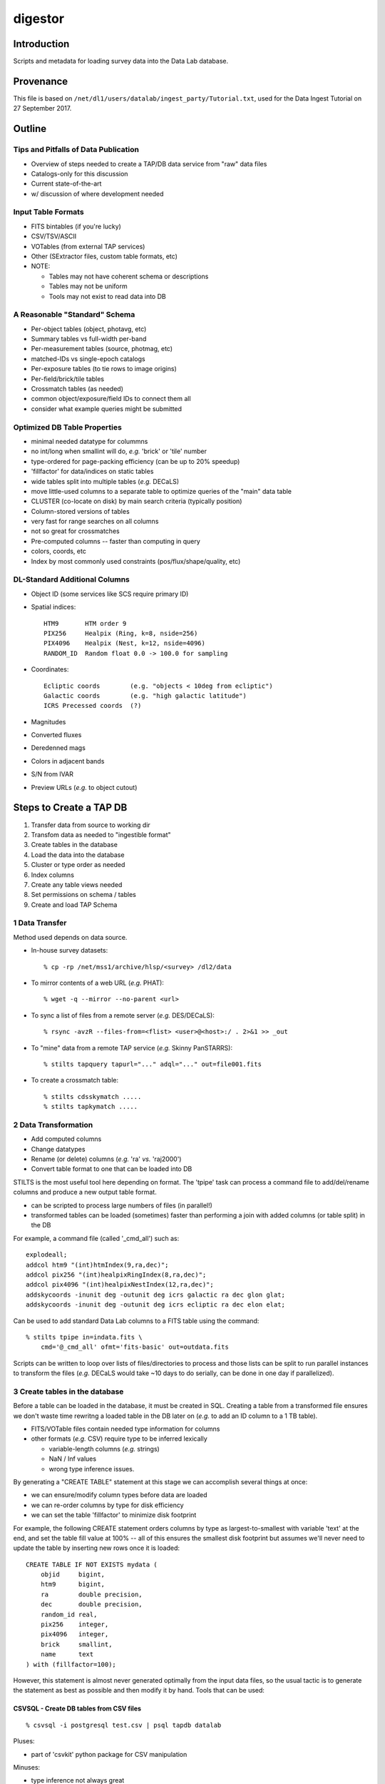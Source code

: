 ========
digestor
========

Introduction
------------

Scripts and metadata for loading survey data into the Data Lab database.

Provenance
----------

This file is based on ``/net/dl1/users/datalab/ingest_party/Tutorial.txt``,
used for the Data Ingest Tutorial on 27 September 2017.

Outline
-------

Tips and Pitfalls of Data Publication
~~~~~~~~~~~~~~~~~~~~~~~~~~~~~~~~~~~~~

- Overview of steps needed to create a TAP/DB data service
  from "raw" data files
- Catalogs-only for this discussion
- Current state-of-the-art
- w/ discussion of where development needed

Input Table Formats
~~~~~~~~~~~~~~~~~~~

- FITS bintables (if you're lucky)
- CSV/TSV/ASCII
- VOTables (from external TAP services)
- Other (SExtractor files, custom table formats, etc)
- NOTE:

  * Tables may not have coherent schema or descriptions
  * Tables may not be uniform
  * Tools may not exist to read data into DB

A Reasonable "Standard" Schema
~~~~~~~~~~~~~~~~~~~~~~~~~~~~~~

- Per-object tables (object, photavg, etc)
- Summary tables vs full-width per-band
- Per-measurement tables (source, photmag, etc)
- matched-IDs vs single-epoch catalogs
- Per-exposure tables (to tie rows to image origins)
- Per-field/brick/tile tables
- Crossmatch tables (as needed)
- common object/exposure/field IDs to connect them all
- consider what example queries might be submitted

Optimized DB Table Properties
~~~~~~~~~~~~~~~~~~~~~~~~~~~~~

- minimal needed datatype for colummns
- no int/long when smallint will do, *e.g.* 'brick' or 'tile' number
- type-ordered for page-packing efficiency (can be up to 20% speedup)
- 'fillfactor' for data/indices on static tables
- wide tables split into multiple tables (*e.g.* DECaLS)
- move little-used columns to a separate table to optimize queries
  of the "main" data table
- CLUSTER (co-locate on disk) by main search criteria (typically position)
- Column-stored versions of tables
- very fast for range searches on all columns
- not so great for crossmatches
- Pre-computed columns -- faster than computing in query
- colors, coords, etc
- Index by most commonly used constraints (pos/flux/shape/quality, etc)

DL-Standard Additional Columns
~~~~~~~~~~~~~~~~~~~~~~~~~~~~~~

- Object ID (some services like SCS require primary ID)
- Spatial indices::

    HTM9       HTM order 9
    PIX256     Healpix (Ring, k=8, nside=256)
    PIX4096    Healpix (Nest, k=12, nside=4096)
    RANDOM_ID  Random float 0.0 -> 100.0 for sampling

- Coordinates::

    Ecliptic coords        (e.g. "objects < 10deg from ecliptic")
    Galactic coords        (e.g. "high galactic latitude")
    ICRS Precessed coords  (?)

- Magnitudes
- Converted fluxes
- Deredenned mags
- Colors in adjacent bands
- S/N from IVAR
- Preview URLs (*e.g.* to object cutout)

Steps to Create a TAP DB
------------------------

1. Transfer data from source to working dir
2. Transfom data as needed to "ingestible format"
3. Create tables in the database
4. Load the data into the database
5. Cluster or type order as needed
6. Index columns
7. Create any table views needed
8. Set permissions on schema / tables
9. Create and load TAP Schema


1 Data Transfer
~~~~~~~~~~~~~~~~

Method used depends on data source.

- In-house survey datasets::

    % cp -rp /net/mss1/archive/hlsp/<survey> /dl2/data

- To mirror contents of a web URL (*e.g.* PHAT)::

    % wget -q --mirror --no-parent <url>

- To sync a list of files from a remote server (*e.g.* DES/DECaLS)::

    % rsync -avzR --files-from=<flist> <user>@<host>:/ . 2>&1 >> _out

- To "mine" data from a remote TAP service (*e.g.* Skinny PanSTARRS)::

    % stilts tapquery tapurl="..." adql="..." out=file001.fits

- To create a crossmatch table::

    % stilts cdsskymatch .....
    % stilts tapkymatch .....

2 Data Transformation
~~~~~~~~~~~~~~~~~~~~~

- Add computed columns
- Change datatypes
- Rename (or delete) columns (*e.g.* 'ra' *vs.* 'raj2000')
- Convert table format to one that can be loaded into DB

STILTS is the most useful tool here depending on format.  The 'tpipe'
task can process a command file to add/del/rename columns and produce
a new output table format.

- can be scripted to process large numbers of files (in parallel!)
- transformed tables can be loaded (sometimes) faster than performing
  a join with added columns (or table split) in the DB

For example, a command file (called '_cmd_all') such as::

    explodeall;
    addcol htm9 "(int)htmIndex(9,ra,dec)";
    addcol pix256 "(int)healpixRingIndex(8,ra,dec)";
    addcol pix4096 "(int)healpixNestIndex(12,ra,dec)";
    addskycoords -inunit deg -outunit deg icrs galactic ra dec glon glat;
    addskycoords -inunit deg -outunit deg icrs ecliptic ra dec elon elat;

Can be used to add standard Data Lab columns to a FITS table using the
command::

    % stilts tpipe in=indata.fits \
        cmd='@_cmd_all' ofmt='fits-basic' out=outdata.fits

Scripts can be written to loop over lists of files/directories to process
and those lists can be split to run parallel instances to transform the
files (*e.g.* DECaLS would take ~10 days to do serially, can be done in one
day if parallelized).

3 Create tables in the database
~~~~~~~~~~~~~~~~~~~~~~~~~~~~~~~

Before a table can be loaded in the database, it must be created in SQL.
Creating a table from a transformed file ensures we don't waste time
rewritng a loaded table in the DB later on (*e.g.* to add an ID column to
a 1 TB table).

- FITS/VOTable files contain needed type information for columns
- other formats (*e.g.* CSV) require type to be inferred lexically

  - variable-length columns (*e.g.* strings)
  - NaN / Inf values
  - wrong type inference issues.

By generating a "CREATE TABLE" statement at this stage we can accomplish
several things at once:

- we can ensure/modify column types before data are loaded
- we can re-order columns by type for disk efficiency
- we can set the table 'fillfactor' to minimize disk footprint

For example, the following CREATE statement orders columns by type as
largest-to-smallest with variable 'text' at the end, and set the table
fill value at 100% -- all of this ensures the smallest disk footprint
but assumes we'll never need to update the table by inserting new rows
once it is loaded::

    CREATE TABLE IF NOT EXISTS mydata (
        objid     bigint,
        htm9      bigint,
        ra        double precision,
        dec       double precision,
        random_id real,
        pix256    integer,
        pix4096   integer,
        brick     smallint,
        name      text
    ) with (fillfactor=100);

However, this statement is almost never generated optimally from
the input data files, so the usual tactic is to generate the statement
as best as possible and then modify it by hand.  Tools that can be used:

CSVSQL - Create DB tables from CSV files
++++++++++++++++++++++++++++++++++++++++

::

    % csvsql -i postgresql test.csv | psql tapdb datalab

Pluses:

- part of 'csvkit' python package for CSV manipulation

Minuses:

- type inference not always great
- conflicting or confusing options

FITS2DB - Create/Load DB tables from FITS binary tables
+++++++++++++++++++++++++++++++++++++++++++++++++++++++

::

    % fits2db --sql=postgres --create --noload -t <table> <file> | psql tapdb datalab

Pluses:

- Fastest (and only) solution for FITS
- Uses native FITS types, no inference

Minuses:

- won't (yet) do automatic type ordering

STILTS - Specify output table as DB connection
++++++++++++++++++++++++++++++++++++++++++++++

::

    % stilts tpipe in=<file> cmd="@cmds" omode=tosql \
        protocol=postgresql host=gp01 db=tapdb dbtable=<table> \
        write=dropcreate user=datalab

Pluses:

- can transform tables on the fly
- supports multiple input table formats

Minuses:

- need to dump table from DB to modify CREATE statement

4 Load the data into the database
~~~~~~~~~~~~~~~~~~~~~~~~~~~~~~~~~

The method used to load the data depends entirely on:

- the format of the input data files

  - format may constrain the available tool options

- the number of files to be ingested that make up a single DB table

  - can ingest be parallelized?
  - is concatenating files before ingest more efficient?

- the size of individual files to be ingested

  - want efficient bulk ingestion of row data

FITS2DB
+++++++

Assuming we are dealing with FITS binary tables, the FITS2DB tool is
the fastest method to ingest tables since it allows for a binary data
option and can be run in parallel to process multiple files.  HOWEVER,
in order to use the binary option:

- the columns in the FITS file MUST be in the same order as the
  database table
- the bintable CANNOT contain array columns

When ingest small tables that require no transformation, creating and
loading the table can be done using a command such as::

    fits2db --sql=p --create --drop \  # create table
        -B -t mytable file01.fits | psql tapdb datalab
    fits2db --sql=p -C -B -t mytable file02.fits | psql tapdb datalab
    fits2db --sql=p -C -B -t mytable file03.fits | psql tapdb datalab

where the first command creates the table (``--create``) and loads the
contents of 'file01.fits' in binary mode (``-B``); subsequent commands
concatenate (``-C``) that table with contents of 'file02.fits' and so on.

The output of the FITS2DB command is piped to the PSQL client to
avoid building DB connection details into the task itself.  Note that
when not using the ``-B`` binary option, the SQL statements generated by
the task can be viewed/saved for inspection and processing.

Assuming the FITS files were re-written in the transformation stage to
add columns, but are not in the proper type-order as the DB table, the
default ascii output can be used to create INSERT statements so the
FITS table order doesn't need to match the DB.  The ingestion process
is the same as above, just without the ``-B`` binary flag.

See ``fits2db --help`` for addition details and examples (needs updating).

STILTS
++++++

The STILTS task can likewise be used to create/load tables but is not
always suitable for large tables or large numbers of files.

- For large tables, row INSERTS are done one-at-a-time and so
  processing can be extremely slow
- For large numbers of files there is the added overhead of the
  JAVA startup each time the task is invoked (a few sec for 170,000
  files adds up to real time).

However, for small tables and single files, it is an adequate and easy
solution.


PSQL Client
+++++++++++

The PSQL client would mostly be used to ingest CSV files to an existing
table using a command such as::

    COPY mydata FROM '/path/mydata.csh' DELIMITER ',' CSV HEADER;

There are external tools that likewise do bulk loading of CSV files that
claim faster speeds (*e.g.* pgloader, see http://pgloader.io) that I've
used with varying levels of success.  We may wish to investigate these
further if CSV files become a common input format to be dealt with, however
given that many tables will need to be augmented with standard columns
anyway it may be simplest to do the transformation and write FITS files
on output to settle on FITS2DB as a standard tool.

"Foreign data" extensions also exist in some versions of PostgreSQL that
may be worth investigating as well.  I defer questions on these to Adam.

5 Cluster or type order as needed
~~~~~~~~~~~~~~~~~~~~~~~~~~~~~~~~~

Clustering data (in Postgres) means a table is physically re-written so
rows being clustered are physically close on disk, putting many of the
likely result rows in the same page and minimizing disk i/o.  We typically
cluster data using the Q3C spatial index so things close on the sky are
close on disk, but also for efficiencies in using that index in a query.

To generate the cluster it is best to begin with an un-indexed table to
avoid recalculation of indices caused by the rewrite. So the first step
once a table is loaded is always::

    CREATE INDEX <index_name> ON <table> (q3c_ang2ipix(ra,dec))
        WITH (fillfactor=100); -- Minimize disk space required by the index.
    CLUSTER <index_name> on <table>;

These two steps CANNOT be parallelized (but can be run in the background
from a script).  Depending on the size of the table, this step may take
hours to days to complete before you can proceed.

6 Index columns
~~~~~~~~~~~~~~~

Once a table has been clustered, other indices can be computed on the
additional columns.  These indices CAN be run in parallel and so typically
they will be run in the background by a shell script using the PSQL client
rather than from an SQL script, *e.g.* ::

    #!/bin/csh -f

    alias P "psql tapdb datalab -c"

    P "create index on main(coadd_object_id) with (fillfactor=100)" &
    P "create index on main(hpix4096) with (fillfactor=100)" &
         "      "    "        "        "        "

    # wait for jobs to complete before processing next index set
    wait
    P "create index on main(ra) with (fillfactor=100)" &
    P "create index on main(dec) with (fillfactor=100)" &
         "      "    "        "        "        "

**On the GP machines it is recommended that no more than ~10 index jobs
be executed at time to help minimize impact on the system performance.**


7 Create any table views needed
~~~~~~~~~~~~~~~~~~~~~~~~~~~~~~~

Table views can be created as *e.g.* ::

    CREATE VIEW galaxy as (
        SELECT * FROM ls_dr3.tractor_primary WHERE type <> 'PSF'
    );

Once create, select permissions must be granted to the view and it
can be moved to the schema as described below.


8 Set permissions on schema / tables
~~~~~~~~~~~~~~~~~~~~~~~~~~~~~~~~~~~~

Database tables are created using the 'datalab' user account which has
full permissions to create/delete/modify tables.  The TAP service and
Query Manager connect to the database as the 'dlquery' user who only
has read-access to the data tables.  To create these permissions once a
table is loaded, use the commands::

    CREATE SCHEMA myschema;
    GRANT USAGE ON SCHEMA myschema TO dlquery;
    and
    GRANT SELECT ON mytable TO dlquery;
    GRANT SELECT ON myview TO dlquery;

Once the permissions have been granted (or even afterwards), tables and
views may be moved to the schema::

    ALTER TABLE mydata SET SCHEMA myschema;
    ALTER VIEW myview SET SCHEMA myschema;

9 Create and load TAP Schema
~~~~~~~~~~~~~~~~~~~~~~~~~~~~

The final stage of data ingestion is to make the new schema/tables visible
to the TAP service.  This is done by populating the 'tap_schema' tables
that contain the table metadata use by the TAP protocol, *e.g.* ::

    % psql tapdb datalab

    tapdb=# \dt tap_schema.*
                 List of relations
       Schema   |    Name     | Type  |  Owner
    ------------+-------------+-------+---------
     tap_schema | columns     | table | datalab
     tap_schema | key_columns | table | datalab
     tap_schema | keys        | table | datalab
     tap_schema | schemas     | table | datalab
     tap_schema | tables      | table | datalab
    (5 rows)

Rather than manipulating these tables directly in the database (*e.g.* to
indicate indexed columns, add column UCDs row-by-row, etc), we've chosen
to use JSON descriptor files for each schema to allow users to edit the
files directly and then simply load them in bulk for a particular schema.

The tools currently in use are first-efforts and more work is needed to
develop features and additional tools, however the process breaks down into
the following steps:

1. Create a template JSON file for your new schema
2. Edit the file to add content, correct column types/indexes, etc
3. Load the JSON file to the 'tap_schema' tables.

Note we're assumimg the TAP service itself has already been configured for
the machine (-- the content of the TAP service is dynamically driven by
what's in the tap_schema tables).

Step 1: Create a template JSON file for your new schema
+++++++++++++++++++++++++++++++++++++++++++++++++++++++

A script task exists (MKJSON) that takes as a single argument the name
of a schema in the local tap database, the output of this script is
saved as the template JSON file::

    % mkjson myschema |& tee myschema.json

The JSON file itself then looks something like::

    {
      "schemas":    [
                      { "schema_name" : "tap_schema",
                        "description" : "TAP Schema Tables",
                        "utype" : ""
                      }
                    ],
      "tables":     [
                      { "schema_name" : "tap_schema",
                        "table_name" : "columns",
                        "table_type" : "table",     "utype" : "",
                        "description" : "Columns in the tables"
                       },
                            :       :       :       :
                    ],
      "columns":    [
                      { "table_name" : "columns",
                        "column_name" : "table_name",
                        "description" : "",
                        "unit" : "", "ucd" : "", "utype" : "",
                        "datatype" : "", "size" : 1,
                        "principal" : 0, "indexed" : 0, "std" : 0
                      },
                            :       :       :       :
                    ],
      "keys":       [
                      { "key_id" : "",
                        "from_table" : "",
                        "target_table" : "",
                        "description" : "",
                        "utype" : ""
                      }
                    ],
      "key_columns":
                    [
                      { "key_id" : "",
                        "from_column" : "",
                        "target_column" : ""
                      }
                    ]
    }

Step 2: Edit the file to add content, correct column types/indexes, etc
+++++++++++++++++++++++++++++++++++++++++++++++++++++++++++++++++++++++

Modifying the template JSON file can be done using your favorite
editor.  Although the JSON file is (usually) ready to load as-is, a
few changes may be required:

- sometimes a comma is missing when more than one table exists
- 'text' datatypes on columns must explicitly be changed to
  a 'character' datatype and an appropriate 'size' large enough
  to contain the string (to avoid truncation in TOPCAT).

Additional edits are also needed to provide

- descriptions
- units
- ucds (note service-required UCDs)
- index flags (not currently automatic)

Step 3: Load the JSON file to the 'tap_schema' tables
+++++++++++++++++++++++++++++++++++++++++++++++++++++

Once the edits are complete, the JSON file can be validated for errors
using a small script such as::

    #!/usr/bin/python

    import sys, json  # to read config files

    for a in sys.argv[1:]:
        print "Validating file '%s' ..." % a,
        try:
            with open (a) as fd:
                data = json.load (fd)
            print 'OK'
        except ValueError, e:
            print 'Error'
            print e

The file is then loaded into the tap_schema using the command::

    % python tap_schema.py -r -l -i myschema.json

where the ``-r`` removes any existing schema definitions, ``-l`` says to
load the new schema, and ``-i`` gives the input file to process.

Hands-On Exercises
------------------

Data for the exercises can be found at::

    /dl1/users/datalab/ingest_party

This directory contains the sample data files for the hands-on exercises
for the "Data Lab Ingest Party".  Directory contents are as follows::

    table1    ALLWISE catalog distribution (subset of all files)
    table2    PHAT v2 'phot_mod' table input files (subset of all files)
    table3    NDWFS DR3 catalog file (single file only)

The goal of the exercises is simple: load each set of data files into a
database table, optimizing, extending and reformatting where necessary.
